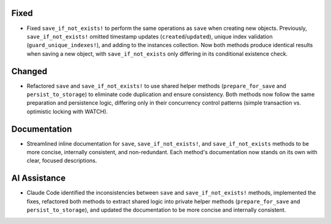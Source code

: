 .. A new scriv changelog fragment.

Fixed
-----

- Fixed ``save_if_not_exists!`` to perform the same operations as ``save`` when creating new objects. Previously, ``save_if_not_exists!`` omitted timestamp updates (``created``/``updated``), unique index validation (``guard_unique_indexes!``), and adding to the instances collection. Now both methods produce identical results when saving a new object, with ``save_if_not_exists`` only differing in its conditional existence check.

Changed
-------

- Refactored ``save`` and ``save_if_not_exists!`` to use shared helper methods (``prepare_for_save`` and ``persist_to_storage``) to eliminate code duplication and ensure consistency. Both methods now follow the same preparation and persistence logic, differing only in their concurrency control patterns (simple transaction vs. optimistic locking with WATCH).

Documentation
-------------

- Streamlined inline documentation for ``save``, ``save_if_not_exists!``, and ``save_if_not_exists`` methods to be more concise, internally consistent, and non-redundant. Each method's documentation now stands on its own with clear, focused descriptions.

AI Assistance
-------------

- Claude Code identified the inconsistencies between ``save`` and ``save_if_not_exists!`` methods, implemented the fixes, refactored both methods to extract shared logic into private helper methods (``prepare_for_save`` and ``persist_to_storage``), and updated the documentation to be more concise and internally consistent.

